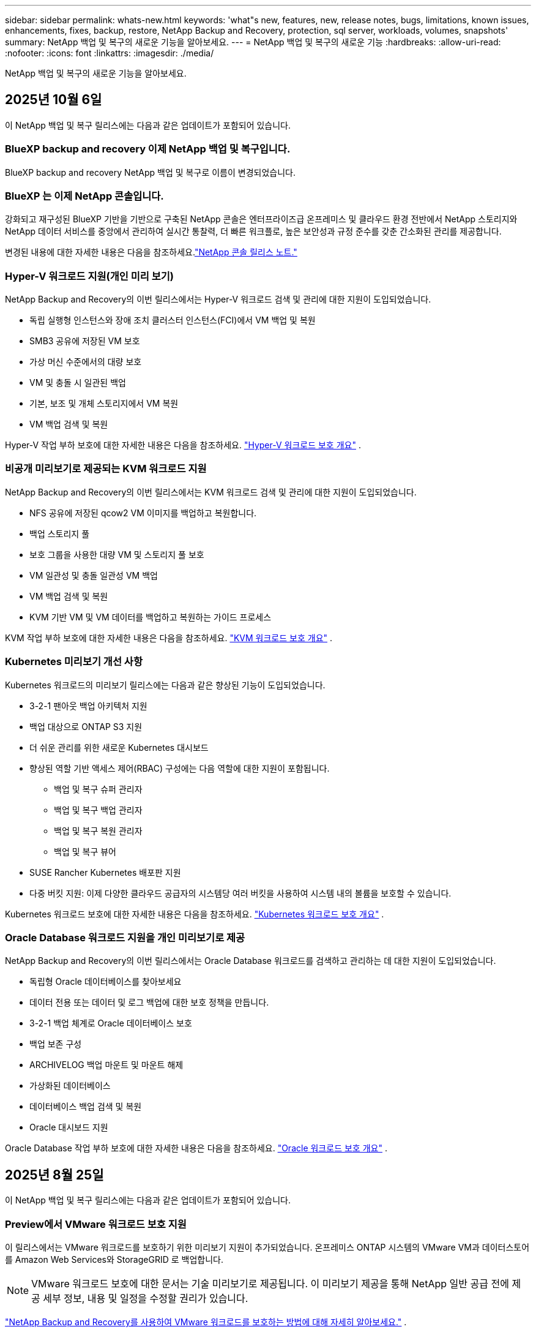 ---
sidebar: sidebar 
permalink: whats-new.html 
keywords: 'what"s new, features, new, release notes, bugs, limitations, known issues, enhancements, fixes, backup, restore, NetApp Backup and Recovery, protection, sql server, workloads, volumes, snapshots' 
summary: NetApp 백업 및 복구의 새로운 기능을 알아보세요. 
---
= NetApp 백업 및 복구의 새로운 기능
:hardbreaks:
:allow-uri-read: 
:nofooter: 
:icons: font
:linkattrs: 
:imagesdir: ./media/


[role="lead"]
NetApp 백업 및 복구의 새로운 기능을 알아보세요.



== 2025년 10월 6일

이 NetApp 백업 및 복구 릴리스에는 다음과 같은 업데이트가 포함되어 있습니다.



=== BlueXP backup and recovery 이제 NetApp 백업 및 복구입니다.

BlueXP backup and recovery NetApp 백업 및 복구로 이름이 변경되었습니다.



=== BlueXP 는 이제 NetApp 콘솔입니다.

강화되고 재구성된 BlueXP 기반을 기반으로 구축된 NetApp 콘솔은 엔터프라이즈급 온프레미스 및 클라우드 환경 전반에서 NetApp 스토리지와 NetApp 데이터 서비스를 중앙에서 관리하여 실시간 통찰력, 더 빠른 워크플로, 높은 보안성과 규정 준수를 갖춘 간소화된 관리를 제공합니다.

변경된 내용에 대한 자세한 내용은 다음을 참조하세요.link:https://docs.netapp.com/us-en/console-relnotes/index.html["NetApp 콘솔 릴리스 노트."]



=== Hyper-V 워크로드 지원(개인 미리 보기)

NetApp Backup and Recovery의 이번 릴리스에서는 Hyper-V 워크로드 검색 및 관리에 대한 지원이 도입되었습니다.

* 독립 실행형 인스턴스와 장애 조치 클러스터 인스턴스(FCI)에서 VM 백업 및 복원
* SMB3 공유에 저장된 VM 보호
* 가상 머신 수준에서의 대량 보호
* VM 및 충돌 시 일관된 백업
* 기본, 보조 및 개체 스토리지에서 VM 복원
* VM 백업 검색 및 복원


Hyper-V 작업 부하 보호에 대한 자세한 내용은 다음을 참조하세요. https://docs.netapp.com/us-en/data-services-backup-recovery/br-use-hyperv-protect-overview.html["Hyper-V 워크로드 보호 개요"] .



=== 비공개 미리보기로 제공되는 KVM 워크로드 지원

NetApp Backup and Recovery의 이번 릴리스에서는 KVM 워크로드 검색 및 관리에 대한 지원이 도입되었습니다.

* NFS 공유에 저장된 qcow2 VM 이미지를 백업하고 복원합니다.
* 백업 스토리지 풀
* 보호 그룹을 사용한 대량 VM 및 스토리지 풀 보호
* VM 일관성 및 충돌 일관성 VM 백업
* VM 백업 검색 및 복원
* KVM 기반 VM 및 VM 데이터를 백업하고 복원하는 가이드 프로세스


KVM 작업 부하 보호에 대한 자세한 내용은 다음을 참조하세요. https://docs.netapp.com/us-en/data-services-backup-recovery/br-use-kvm-protect-overview.html["KVM 워크로드 보호 개요"] .



=== Kubernetes 미리보기 개선 사항

Kubernetes 워크로드의 미리보기 릴리스에는 다음과 같은 향상된 기능이 도입되었습니다.

* 3-2-1 팬아웃 백업 아키텍처 지원
* 백업 대상으로 ONTAP S3 지원
* 더 쉬운 관리를 위한 새로운 Kubernetes 대시보드
* 향상된 역할 기반 액세스 제어(RBAC) 구성에는 다음 역할에 대한 지원이 포함됩니다.
+
** 백업 및 복구 슈퍼 관리자
** 백업 및 복구 백업 관리자
** 백업 및 복구 복원 관리자
** 백업 및 복구 뷰어


* SUSE Rancher Kubernetes 배포판 지원
* 다중 버킷 지원: 이제 다양한 클라우드 공급자의 시스템당 여러 버킷을 사용하여 시스템 내의 볼륨을 보호할 수 있습니다.


Kubernetes 워크로드 보호에 대한 자세한 내용은 다음을 참조하세요.  https://docs.netapp.com/us-en/data-services-backup-recovery/br-use-kubernetes-protect-overview.html["Kubernetes 워크로드 보호 개요"] .



=== Oracle Database 워크로드 지원을 개인 미리보기로 제공

NetApp Backup and Recovery의 이번 릴리스에서는 Oracle Database 워크로드를 검색하고 관리하는 데 대한 지원이 도입되었습니다.

* 독립형 Oracle 데이터베이스를 찾아보세요
* 데이터 전용 또는 데이터 및 로그 백업에 대한 보호 정책을 만듭니다.
* 3-2-1 백업 체계로 Oracle 데이터베이스 보호
* 백업 보존 구성
* ARCHIVELOG 백업 마운트 및 마운트 해제
* 가상화된 데이터베이스
* 데이터베이스 백업 검색 및 복원
* Oracle 대시보드 지원


Oracle Database 작업 부하 보호에 대한 자세한 내용은 다음을 참조하세요. https://docs.netapp.com/us-en/data-services-backup-recovery/br-use-oracle-protect-overview.html["Oracle 워크로드 보호 개요"] .



== 2025년 8월 25일

이 NetApp 백업 및 복구 릴리스에는 다음과 같은 업데이트가 포함되어 있습니다.



=== Preview에서 VMware 워크로드 보호 지원

이 릴리스에서는 VMware 워크로드를 보호하기 위한 미리보기 지원이 추가되었습니다. 온프레미스 ONTAP 시스템의 VMware VM과 데이터스토어를 Amazon Web Services와 StorageGRID 로 백업합니다.


NOTE: VMware 워크로드 보호에 대한 문서는 기술 미리보기로 제공됩니다. 이 미리보기 제공을 통해 NetApp 일반 공급 전에 제공 세부 정보, 내용 및 일정을 수정할 권리가 있습니다.

link:br-use-vmware-protect-overview.html["NetApp Backup and Recovery를 사용하여 VMware 워크로드를 보호하는 방법에 대해 자세히 알아보세요."] .



=== AWS, Azure 및 GCP에 대한 고성능 인덱싱이 일반적으로 제공됩니다.

2025년 2월, AWS, Azure, GCP를 위한 고성능 인덱싱(Indexed Catalog v2) 미리보기를 발표했습니다. 이 기능은 현재 일반적으로 사용 가능합니다(GA). 2025년 6월부터 모든 _신규_ 고객에게 기본적으로 제공되었습니다. 이번 릴리스부터 모든 고객이 지원을 받을 수 있습니다. 고성능 인덱싱은 개체 스토리지에 보호된 워크로드에 대한 백업 및 복원 작업의 성능을 개선합니다.

기본적으로 활성화됨:

* 신규 고객의 경우 고성능 인덱싱이 기본적으로 활성화되어 있습니다.
* 기존 고객인 경우 UI의 복원 섹션으로 이동하여 재인덱싱을 활성화할 수 있습니다.




== 2025년 8월 12일

이 NetApp 백업 및 복구 릴리스에는 다음과 같은 업데이트가 포함되어 있습니다.



=== 일반 공급(GA)에서 지원되는 Microsoft SQL Server 워크로드

Microsoft SQL Server 워크로드 지원이 이제 NetApp Backup and Recovery에서 일반적으로 사용 가능(GA)되었습니다. ONTAP, Cloud Volumes ONTAP 및 Amazon FSx for NetApp ONTAP 스토리지에서 MSSQL 환경을 사용하는 조직은 이제 이 새로운 백업 및 복구 서비스를 활용하여 데이터를 보호할 수 있습니다.

이 릴리스에는 이전 미리 보기 버전에서 Microsoft SQL Server 워크로드 지원에 대한 다음과 같은 개선 사항이 포함되어 있습니다.

* * SnapMirror 활성 동기화*: 이 버전은 이제 SnapMirror 활성 동기화( SnapMirror Business Continuity[SM-BC]라고도 함)를 지원하여 사이트 전체에 장애가 발생하더라도 비즈니스 서비스가 계속 운영되도록 하고, 보조 복사본을 사용하여 애플리케이션이 투명하게 장애 조치되도록 지원합니다. NetApp Backup and Recovery는 이제 SnapMirror Active Sync 및 Metrocluster 구성에서 Microsoft SQL Server 데이터베이스의 보호를 지원합니다. 해당 정보는 보호 세부 정보 페이지의 *저장 및 관계 상태* 섹션에 표시됩니다. 관계 정보는 정책 페이지의 업데이트된 *보조 설정* 섹션에 표시됩니다.
+
참조하다 https://docs.netapp.com/us-en/data-services-backup-recovery/br-use-policies-create.html["정책을 사용하여 작업 부하를 보호하세요"] .

+
image:../media/screen-br-sql-protection-details.png["Microsoft SQL Server 워크로드에 대한 보호 세부 정보 페이지"]

* *다중 버킷 지원*: 이제 다양한 클라우드 공급자의 작업 환경당 최대 6개의 버킷을 사용하여 작업 환경 내의 볼륨을 보호할 수 있습니다.
* SQL Server 워크로드에 대한 *라이선스 및 무료 평가판 업데이트*: 이제 기존 NetApp 백업 및 복구 라이선스 모델을 사용하여 SQL Server 워크로드를 보호할 수 있습니다. SQL Server 워크로드에는 별도의 라이선스 요구 사항이 없습니다.
+
자세한 내용은 다음을 참조하세요. https://docs.netapp.com/us-en/data-services-backup-recovery/br-start-licensing.html["NetApp 백업 및 복구에 대한 라이선싱 설정"] .

* *사용자 지정 스냅샷 이름*: 이제 Microsoft SQL Server 워크로드에 대한 백업을 관리하는 정책에서 사용자 지정 스냅샷 이름을 사용할 수 있습니다. 정책 페이지의 *고급 설정* 섹션에 이 정보를 입력하세요.
+
image:../media/screen-br-sql-policy-create-advanced-snapmirror.png["NetApp 백업 및 복구 정책에 대한 SnapMirror 및 스냅샷 형식 설정 스크린샷"]

+
참조하다 https://docs.netapp.com/us-en/data-services-backup-recovery/br-use-policies-create.html["정책을 사용하여 작업 부하를 보호하세요"] .

* *보조 볼륨 접두사 및 접미사*: 정책 페이지의 *고급 설정* 섹션에서 사용자 지정 접두사 및 접미사를 입력할 수 있습니다.
* *신원 및 액세스*: 이제 기능에 대한 사용자 액세스를 제어할 수 있습니다.
+
참조하다 https://docs.netapp.com/us-en/data-services-backup-recovery/br-start-login.html["NetApp 백업 및 복구에 로그인하세요"] 그리고 https://docs.netapp.com/us-en/data-services-backup-recovery/reference-roles.html["NetApp 백업 및 복구 기능에 대한 액세스"] .

* *개체 스토리지에서 대체 호스트로 복원*: 이제 기본 스토리지가 다운된 경우에도 개체 스토리지에서 대체 호스트로 복원할 수 있습니다.
* *로그 백업 데이터*: 데이터베이스 보호 세부 정보 페이지에 이제 로그 백업이 표시됩니다. 백업 유형 열을 보면 전체 백업인지 로그 백업인지 알 수 있습니다.
* *향상된 대시보드*: 대시보드에 이제 저장소 및 복제본 절약 내용이 표시됩니다.
+
image:../media/screen-br-dashboard3.png["NetApp 백업 및 복구 대시보드"]





=== ONTAP 볼륨 워크로드 향상

* * ONTAP 볼륨에 대한 다중 폴더 복원*: 지금까지는 찾아보기 및 복원 기능을 통해 한 번에 하나의 폴더나 여러 파일을 복원할 수 있었습니다. NetApp Backup and Recovery는 이제 찾아보기 및 복원 기능을 사용하여 여러 폴더를 한 번에 선택할 수 있는 기능을 제공합니다.
* *삭제된 볼륨의 백업 보기 및 관리*: NetApp 백업 및 복구 대시보드는 이제 ONTAP 에서 삭제된 볼륨을 표시하고 관리하는 옵션을 제공합니다. 이를 통해 ONTAP 에 더 이상 존재하지 않는 볼륨의 백업을 보고 삭제할 수 있습니다.
* *백업 강제 삭제*: 극단적인 경우에는 NetApp Backup and Recovery가 더 이상 백업에 액세스하지 못하도록 설정해야 할 수도 있습니다. 예를 들어, 서비스가 더 이상 백업 버킷에 액세스할 수 없거나 백업이 DataLock으로 보호되지만 더 이상 필요하지 않은 경우 이런 일이 발생할 수 있습니다. 이전에는 직접 삭제할 수 없었고 NetApp 지원팀에 문의해야 했습니다. 이 릴리스에서는 볼륨 및 작업 환경 수준에서 백업을 강제로 삭제하는 옵션을 사용할 수 있습니다.



CAUTION: 이 옵션은 신중하게 사용하고 극단적인 정리가 필요한 경우에만 사용하세요. NetApp Backup and Recovery는 개체 스토리지에서 백업이 삭제되지 않더라도 더 이상 이러한 백업에 액세스할 수 없습니다. 클라우드 제공업체에 가서 수동으로 백업을 삭제해야 합니다.

참조하다 https://docs.netapp.com/us-en/data-services-backup-recovery/prev-ontap-protect-overview.html["ONTAP 워크로드 보호"] .



== 2025년 7월 28일

이 NetApp 백업 및 복구 릴리스에는 다음과 같은 업데이트가 포함되어 있습니다.



=== 미리 보기로 Kubernetes 워크로드 지원

NetApp Backup and Recovery의 이번 릴리스에서는 Kubernetes 워크로드 검색 및 관리에 대한 지원이 도입되었습니다.

* kubeconfig 파일을 공유하지 않고도 NetApp ONTAP 지원하는 Red Hat OpenShift와 오픈 소스 Kubernetes 클러스터를 살펴보세요.
* 통합 제어 평면을 사용하여 여러 Kubernetes 클러스터에서 애플리케이션을 검색, 관리 및 보호합니다.
* Kubernetes 애플리케이션의 백업 및 복구를 위한 데이터 이동 작업을 NetApp ONTAP 으로 오프로드합니다.
* 로컬 및 개체 스토리지 기반 애플리케이션 백업을 조율합니다.
* 모든 Kubernetes 클러스터에 전체 애플리케이션과 개별 리소스를 백업하고 복원합니다.
* Kubernetes에서 실행되는 컨테이너와 가상 머신을 사용합니다.
* 실행 후크와 템플릿을 사용하여 애플리케이션과 일관된 백업을 만듭니다.


Kubernetes 워크로드 보호에 대한 자세한 내용은 다음을 참조하세요.  https://docs.netapp.com/us-en/data-services-backup-recovery/br-use-kubernetes-protect-overview.html["Kubernetes 워크로드 보호 개요"] .



== 2025년 7월 14일

이 NetApp 백업 및 복구 릴리스에는 다음과 같은 업데이트가 포함되어 있습니다.



=== 향상된 ONTAP 볼륨 대시보드

2025년 4월, 훨씬 더 빠르고 효율적인 향상된 ONTAP 볼륨 대시보드의 미리보기를 출시했습니다.

이 대시보드는 작업 부하가 많은 기업 고객을 돕기 위해 설계되었습니다.  볼륨이 20,000개에 달하는 고객의 경우에도 새로운 대시보드는 10초 이내에 로드됩니다.

성공적인 미리보기와 미리보기 고객으로부터의 좋은 피드백을 바탕으로, 이제 모든 고객에게 기본 환경으로 제공하기로 했습니다.  눈부시게 빠른 대시보드에 대비하세요.

자세한 내용은 다음을 참조하십시오. link:br-use-dashboard.html["대시보드에서 보호 상태 보기"] .



=== 공개 기술 미리 보기로서 Microsoft SQL Server 워크로드 지원

NetApp Backup and Recovery의 이번 릴리스에서는 NetApp Backup and Recovery에서 익숙한 3-2-1 보호 전략을 사용하여 Microsoft SQL Server 워크로드를 관리할 수 있는 업데이트된 사용자 인터페이스를 제공합니다.  이 새로운 버전을 사용하면 이러한 워크로드를 기본 스토리지에 백업하고, 보조 스토리지에 복제하고, 클라우드 개체 스토리지에 백업할 수 있습니다.

이것을 완료하면 미리보기에 가입할 수 있습니다. https://forms.office.com/pages/responsepage.aspx?id=oBEJS5uSFUeUS8A3RRZbOojtBW63mDRDv3ZK50MaTlJUNjdENllaVTRTVFJGSDQ2MFJIREcxN0EwQi4u&route=shorturl["미리보기 가입 양식"^] .


NOTE: Microsoft SQL Server 워크로드 보호에 대한 이 문서는 기술 미리보기 형태로 제공됩니다. NetApp 이 미리보기 버전의 제품 세부 정보, 내용 및 출시 일정을 정식 출시 전에 수정할 권리를 보유합니다.

이 NetApp Backup and Recovery 버전에는 다음과 같은 업데이트가 포함되어 있습니다.

* *3-2-1 백업 기능*: 이 버전에서는 SnapCenter 기능이 통합되어 NetApp 백업 및 복구 사용자 인터페이스에서 3-2-1 데이터 보호 전략을 사용하여 SnapCenter 리소스를 관리하고 보호할 수 있습니다.
* * SnapCenter 에서 가져오기*: SnapCenter 백업 데이터와 정책을 NetApp Backup and Recovery로 가져올 수 있습니다.
* *재설계된 사용자 인터페이스*는 백업 및 복구 작업을 관리하는 데 있어 보다 직관적인 환경을 제공합니다.
* *백업 대상*: Amazon Web Services(AWS), Microsoft Azure Blob Storage, StorageGRID 및 ONTAP S3 환경에 버킷을 추가하여 Microsoft SQL Server 워크로드의 백업 대상으로 사용할 수 있습니다.
* *작업 부하 지원*: 이 버전을 사용하면 Microsoft SQL Server 데이터베이스와 가용성 그룹을 백업, 복원, 확인 및 복제할 수 있습니다.  (다른 워크로드에 대한 지원은 향후 릴리스에서 추가될 예정입니다.)
* *유연한 복원 옵션*: 이 버전을 사용하면 데이터가 손상되거나 실수로 데이터가 손실된 경우 원래 위치와 대체 위치 모두로 데이터베이스를 복원할 수 있습니다.
* *즉각적인 프로덕션 사본*: 몇 시간 또는 며칠이 아닌 몇 분 만에 개발, 테스트 또는 분석을 위한 공간 효율적인 프로덕션 사본을 생성합니다.
* 이 버전에는 자세한 보고서를 만드는 기능이 포함되어 있습니다.


Microsoft SQL Server 작업 부하 보호에 대한 자세한 내용은 다음을 참조하세요.link:br-use-mssql-protect-overview.html["Microsoft SQL Server 워크로드 보호 개요"] .



== 2025년 6월 9일

이 NetApp 백업 및 복구 릴리스에는 다음과 같은 업데이트가 포함되어 있습니다.



=== 색인된 카탈로그 지원 업데이트

2025년 2월, 데이터를 복원하는 검색 및 복원 방법에서 사용할 수 있는 업데이트된 인덱싱 기능(인덱싱된 카탈로그 v2)을 출시했습니다.  이전 릴리스에서는 온프레미스 환경에서 데이터 인덱싱 성능이 크게 향상되었습니다.  이 릴리스를 통해 인덱싱 카탈로그를 이제 Amazon Web Services, Microsoft Azure, Google Cloud Platform(GCP) 환경에서 사용할 수 있습니다.

신규 고객의 경우 모든 신규 환경에서 Indexed Catalog v2가 기본적으로 활성화됩니다.  기존 고객인 경우 Indexed Catalog v2를 활용하기 위해 환경을 다시 인덱싱할 수 있습니다.

.인덱싱을 어떻게 활성화하나요?
검색 및 복원 방법을 사용하여 데이터를 복원하려면 먼저 볼륨이나 파일을 복원할 각 원본 작업 환경에서 "인덱싱"을 활성화해야 합니다.  검색 및 복원을 수행할 때 *인덱싱 사용* 옵션을 선택하세요.

색인된 카탈로그는 모든 볼륨과 백업 파일을 추적하여 검색을 빠르고 효율적으로 수행할 수 있도록 해줍니다.

자세한 내용은 다음을 참조하세요.  https://docs.netapp.com/us-en/data-services-backup-recovery/prev-ontap-restore.html["검색 및 복원에 대한 인덱싱 활성화"] .



=== Azure 개인 링크 엔드포인트 및 서비스 엔드포인트

일반적으로 NetApp Backup and Recovery는 클라우드 공급자와 개인 엔드포인트를 설정하여 보호 작업을 처리합니다.  이 릴리스에서는 NetApp Backup and Recovery가 자동으로 개인 엔드포인트를 생성하거나 비활성화할 수 있는 선택적 설정이 도입되었습니다.  개인 엔드포인트 생성 프로세스를 더 많이 제어하고 싶은 경우 이 기능이 유용할 수 있습니다.

보호 기능을 활성화하거나 복원 프로세스를 시작할 때 이 옵션을 활성화하거나 비활성화할 수 있습니다.

이 설정을 비활성화하면 NetApp Backup and Recovery가 제대로 작동하도록 개인 엔드포인트를 수동으로 만들어야 합니다.  적절한 연결 없이는 백업 및 복구 작업을 성공적으로 수행하지 못할 수 있습니다.



=== ONTAP S3에서 SnapMirror to Cloud Resync 지원

이전 릴리스에서는 SnapMirror to Cloud Resync(SM-C Resync)에 대한 지원이 도입되었습니다.  이 기능은 NetApp 환경에서 볼륨 마이그레이션 중에 데이터 보호를 간소화합니다.  이 릴리스에서는 ONTAP S3의 ​​SM-C Resync 지원은 물론 Wasabi, MinIO와 같은 다른 S3 호환 공급자에 대한 지원도 추가되었습니다.



=== StorageGRID 용 자체 버킷 가져오기

작업 환경의 개체 스토리지에 백업 파일을 만들면 기본적으로 NetApp Backup and Recovery는 구성한 개체 스토리지 계정에 백업 파일에 대한 컨테이너(버킷 또는 스토리지 계정)를 만듭니다.  이전에는 이를 재정의하여 Amazon S3, Azure Blob Storage, Google Cloud Storage에 대한 자체 컨테이너를 지정할 수 있었습니다.  이 릴리스를 사용하면 이제 자체 StorageGRID 개체 스토리지 컨테이너를 가져올 수 있습니다.

보다 https://docs.netapp.com/us-en/data-services-backup-recovery/prev-ontap-protect-journey.html["나만의 객체 스토리지 컨테이너를 만드세요"] .



== 2025년 5월 13일

이 NetApp 백업 및 복구 릴리스에는 다음과 같은 업데이트가 포함되어 있습니다.



=== 볼륨 마이그레이션을 위한 SnapMirror to Cloud Resync

SnapMirror to Cloud Resync 기능은 NetApp 환경에서 볼륨 마이그레이션 중에 데이터 보호와 연속성을 간소화합니다.  SnapMirror Logical Replication(LRSE)을 사용하여 볼륨을 온프레미스 NetApp 배포에서 다른 배포로 또는 Cloud Volumes ONTAP 이나 Cloud Volumes Service 와 같은 클라우드 기반 솔루션으로 마이그레이션하는 경우 SnapMirror to Cloud Resync를 통해 기존 클라우드 백업이 손상되지 않고 작동 상태를 유지하도록 보장합니다.

이 기능을 사용하면 시간이 많이 걸리고 리소스가 많이 필요한 재기준화 작업이 필요 없으므로 마이그레이션 후에도 백업 작업을 계속할 수 있습니다.  이 기능은 FlexVol과 FlexGroup을 모두 지원하여 워크로드 마이그레이션 시나리오에서 유용하며 ONTAP 버전 9.16.1부터 사용할 수 있습니다.

SnapMirror to Cloud Resync는 여러 환경 간에 백업 연속성을 유지함으로써 운영 효율성을 높이고 하이브리드 및 멀티 클라우드 데이터 관리의 복잡성을 줄여줍니다.

재동기화 작업을 수행하는 방법에 대한 자세한 내용은 다음을 참조하세요. https://docs.netapp.com/us-en/data-services-backup-recovery/prev-ontap-migrate-resync.html["SnapMirror 사용하여 볼륨을 Cloud Resync로 마이그레이션"] .



=== 타사 MinIO 객체 저장소 지원(미리 보기)

NetApp Backup and Recovery는 이제 MinIO에 중점을 두고 타사 개체 저장소에 대한 지원을 확장했습니다.  이 새로운 미리보기 기능을 사용하면 백업 및 복구 요구 사항에 맞게 모든 S3 호환 개체 저장소를 활용할 수 있습니다.

이 미리보기 버전을 통해 전체 기능이 출시되기 전에 타사 개체 저장소와의 강력한 통합을 보장하고자 합니다.  여러분은 이 새로운 기능을 살펴보고 서비스 개선에 도움이 되는 피드백을 제공해 주시기 바랍니다.


IMPORTANT: 이 기능은 실제 운영 환경에서는 사용하면 안 됩니다.

*미리보기 모드 제한 사항*

이 기능은 아직 미리보기 단계에 있지만 다음과 같은 몇 가지 제한 사항이 있습니다.

* BYOB(Bring Your Own Bucket)는 지원되지 않습니다.
* 정책에서 DataLock을 활성화하는 것은 지원되지 않습니다.
* 정책에서 보관 모드를 활성화하는 것은 지원되지 않습니다.
* 온프레미스 ONTAP 환경만 지원됩니다.
* MetroCluster 지원되지 않습니다.
* 버킷 수준 암호화를 활성화하는 옵션은 지원되지 않습니다.


*시작하기*

이 미리 보기 기능을 사용하려면 콘솔 에이전트에서 플래그를 활성화해야 합니다.  그런 다음 백업 섹션에서 *타사 호환* 개체 저장소를 선택하여 보호 워크플로에서 MinIO 타사 개체 저장소의 연결 세부 정보를 입력할 수 있습니다.



== 2025년 4월 16일

이 NetApp 백업 및 복구 릴리스에는 다음과 같은 업데이트가 포함되어 있습니다.



=== UI 개선

이번 릴리스에서는 인터페이스를 단순화하여 사용자 경험을 향상시킵니다.

* V2 대시보드의 볼륨 테이블에서 집계 열과 스냅샷 정책, 백업 정책, 복제 정책 열이 제거되어 레이아웃이 더욱 간소화되었습니다.
* 활성화되지 않은 작업 환경을 드롭다운 목록에서 제외하면 인터페이스가 간결해지고, 탐색 효율성이 높아지며, 로딩 속도도 빨라집니다.
* 태그 열의 정렬 기능이 비활성화되어 있어도 태그를 계속 볼 수 있으므로 중요한 정보에 쉽게 접근할 수 있습니다.
* 보호 아이콘의 라벨을 제거하면 모양이 더 깔끔해지고 로딩 시간도 단축됩니다.
* 작업 환경 활성화 프로세스 동안 대화 상자에 로딩 아이콘이 표시되어 검색 프로세스가 완료될 때까지 피드백을 제공하여 시스템 운영의 투명성과 신뢰도를 높입니다.




=== 향상된 볼륨 대시보드(미리 보기)

이제 볼륨 대시보드가 10초 이내에 로드되어 훨씬 더 빠르고 효율적인 인터페이스를 제공합니다.  이 미리보기 버전은 일부 고객에게만 제공되며, 이를 통해 이러한 개선 사항을 미리 살펴볼 수 있습니다.



=== 타사 Wasabi 객체 저장소 지원(미리 보기)

NetApp Backup and Recovery는 이제 Wasabi를 중심으로 타사 개체 저장소에 대한 지원을 확장했습니다.  이 새로운 미리보기 기능을 사용하면 백업 및 복구 요구 사항에 맞게 모든 S3 호환 개체 저장소를 활용할 수 있습니다.



==== 와사비 시작하기

타사 저장소를 개체 저장소로 사용하려면 콘솔 에이전트 내에서 플래그를 활성화해야 합니다.  그런 다음 타사 개체 저장소에 대한 연결 세부 정보를 입력하고 이를 백업 및 복구 워크플로에 통합할 수 있습니다.

.단계
. 커넥터에 SSH를 실행합니다.
. NetApp Backup and Recovery CBS 서버 컨테이너로 이동합니다.
+
[listing]
----
docker exec -it cloudmanager_cbs sh
----
. 열기 `default.json` 파일 내부 `config` VIM이나 다른 편집기를 통해 폴더로 이동:
+
[listing]
----
vi default.json
----
. 수정하다 `allow-s3-compatible` : 거짓 `allow-s3-compatible` : 진실.
. 변경 사항을 저장합니다.
. 컨테이너에서 나오세요.
. NetApp 백업 및 복구 CBS 서버 컨테이너를 다시 시작합니다.


.결과
컨테이너가 다시 켜지면 NetApp 백업 및 복구 UI를 엽니다.  백업을 시작하거나 백업 전략을 편집하면 AWS, Microsoft Azure, Google Cloud, StorageGRID, ONTAP S3의 ​​다른 백업 공급자와 함께 새로운 공급자 "S3 호환"이 나열됩니다.



==== 미리보기 모드 제한 사항

이 기능은 아직 미리보기 단계에 있지만 다음과 같은 제한 사항을 고려하세요.

* BYOB(Bring Your Own Bucket)는 지원되지 않습니다.
* 정책에서 DataLock을 활성화하는 것은 지원되지 않습니다.
* 정책에서 보관 모드를 활성화하는 것은 지원되지 않습니다.
* 온프레미스 ONTAP 환경만 지원됩니다.
* MetroCluster 지원되지 않습니다.
* 버킷 수준 암호화를 활성화하는 옵션은 지원되지 않습니다.


이 미리 보기 기간 동안 새로운 기능을 살펴보고 전체 기능이 출시되기 전에 타사 개체 저장소와의 통합에 대한 피드백을 제공해 주시기 바랍니다.



== 2025년 3월 17일

이 NetApp 백업 및 복구 릴리스에는 다음과 같은 업데이트가 포함되어 있습니다.



=== SMB 스냅샷 검색

이 NetApp 백업 및 복구 업데이트는 SMB 환경에서 고객이 로컬 스냅샷을 탐색하지 못하는 문제를 해결했습니다.



=== AWS GovCloud 환경 업데이트

이 NetApp Backup and Recovery 업데이트는 TLS 인증서 오류로 인해 UI가 AWS GovCloud 환경에 연결되지 못하는 문제를 해결했습니다.  이 문제는 IP 주소 대신 콘솔 에이전트 호스트 이름을 사용하여 해결되었습니다.



=== 백업 정책 보존 한도

이전에는 NetApp 백업 및 복구 UI가 백업을 999개 사본으로 제한했지만 CLI에서는 더 많은 사본을 허용했습니다.  이제 백업 정책에 최대 4,000개의 볼륨을 첨부하고 백업 정책에 첨부되지 않은 볼륨을 1,018개까지 포함할 수 있습니다.  이 업데이트에는 이러한 제한을 초과하지 않도록 하는 추가 검증이 포함되어 있습니다.



=== SnapMirror 클라우드 재동기화

이 업데이트는 SnapMirror 관계가 삭제된 후 지원되지 않는 ONTAP 버전에 대해 NetApp Backup and Recovery에서 SnapMirror Cloud 재동기화를 시작할 수 없도록 보장합니다.



== 2025년 2월 21일

이 NetApp 백업 및 복구 릴리스에는 다음과 같은 업데이트가 포함되어 있습니다.



=== 고성능 인덱싱

NetApp Backup and Recovery는 소스 시스템의 데이터 인덱싱을 보다 효율적으로 만들어 주는 업데이트된 인덱싱 기능을 도입했습니다.  새로운 인덱싱 기능에는 UI 업데이트, 데이터 복원을 위한 검색 및 복원 방법의 성능 개선, 글로벌 검색 기능 업그레이드, 확장성 향상 등이 포함됩니다.

개선 사항에 대한 세부 내용은 다음과 같습니다.

* *폴더 통합*: 업데이트된 버전에서는 특정 식별자를 포함하는 이름을 사용하여 폴더를 그룹화하여 인덱싱 프로세스를 더욱 원활하게 만들었습니다.
* *Parquet 파일 압축*: 업데이트된 버전에서는 각 볼륨을 인덱싱하는 데 사용되는 파일 수가 줄어들어 프로세스가 간소화되고 추가 데이터베이스가 필요하지 않습니다.
* *더 많은 세션으로 확장*: 새로운 버전에서는 인덱싱 작업을 처리하기 위해 더 많은 세션을 추가하여 프로세스 속도를 높였습니다.
* *여러 인덱스 컨테이너 지원*: 새 버전에서는 여러 컨테이너를 사용하여 인덱싱 작업을 보다 효과적으로 관리하고 분산합니다.
* *분할 색인 워크플로*: 새로운 버전에서는 색인 프로세스를 두 부분으로 나누어 효율성을 높였습니다.
* *동시성 향상*: 새로운 버전에서는 디렉토리를 동시에 삭제하거나 이동할 수 있어 인덱싱 프로세스가 빨라집니다.


.이 기능의 이점은 누구에게 있나요?
새로운 인덱싱 기능은 모든 신규 고객에게 제공됩니다.

.인덱싱을 어떻게 활성화하나요?
검색 및 복원 방법을 사용하여 데이터를 복원하려면 먼저 볼륨이나 파일을 복원할 각 소스 시스템에서 "인덱싱"을 활성화해야 합니다.  이를 통해 색인 카탈로그는 모든 볼륨과 모든 백업 파일을 추적하여 검색을 빠르고 효율적으로 수행할 수 있습니다.

검색 및 복원을 수행할 때 "인덱싱 사용" 옵션을 선택하여 소스 작업 환경에서 인덱싱을 활성화합니다.

자세한 내용은 설명서를 참조하세요. https://docs.netapp.com/us-en/data-services-backup-recovery/prev-ontap-restore.html["Search  Restore를 사용하여 ONTAP 데이터를 복원하는 방법"] .

.지원되는 규모
새로운 인덱싱 기능은 다음을 지원합니다.

* 3분 이내에 글로벌 검색 효율성 향상
* 최대 50억 개의 파일
* 클러스터당 최대 5000개의 볼륨
* 볼륨당 최대 100K 스냅샷
* 기준 색인에 걸리는 최대 시간은 7일 미만입니다.  실제 시간은 환경에 따라 달라집니다.




=== 글로벌 검색 성능 개선

이번 릴리스에는 글로벌 검색 성능이 향상되었습니다.  이제 진행률 표시기와 더 자세한 검색 결과를 볼 수 있습니다. 여기에는 파일 수와 검색에 걸린 시간이 포함됩니다.  검색 및 인덱싱을 위한 전용 컨테이너를 통해 글로벌 검색을 5분 이내에 완료할 수 있습니다.

글로벌 검색과 관련된 다음 고려 사항을 참고하세요.

* 새로운 인덱스는 시간별로 표시된 스냅샷에서는 수행되지 않습니다.
* 새로운 인덱싱 기능은 FlexVols의 스냅샷에만 작동하고 FlexGroups의 스냅샷에는 작동하지 않습니다.




== 2025년 2월 13일

이 NetApp 백업 및 복구 릴리스에는 다음과 같은 업데이트가 포함되어 있습니다.



=== NetApp 백업 및 복구 미리보기 릴리스

NetApp Backup and Recovery의 이 Preview 릴리스에서는 NetApp Backup and Recovery에서 익숙한 3-2-1 보호 전략을 사용하여 Microsoft SQL Server 워크로드를 관리할 수 있는 업데이트된 사용자 인터페이스를 제공합니다.  이 새로운 버전을 사용하면 이러한 워크로드를 기본 스토리지에 백업하고, 보조 스토리지에 복제하고, 클라우드 개체 스토리지에 백업할 수 있습니다.


NOTE: 이 문서는 기술 미리보기로 제공됩니다. 이 미리보기 제공을 통해 NetApp 일반 공급 전에 제공 세부 정보, 내용 및 일정을 수정할 권리가 있습니다.

NetApp Backup and Recovery Preview 2025 버전에는 다음과 같은 업데이트가 포함되어 있습니다.

* 백업 및 복구 작업을 관리하는 데 있어 보다 직관적인 환경을 제공하는 재설계된 사용자 인터페이스입니다.
* 미리 보기 버전을 사용하면 Microsoft SQL Server 데이터베이스를 백업하고 복원할 수 있습니다.  (다른 워크로드에 대한 지원은 향후 릴리스에서 추가될 예정입니다.)
* 이 버전에서는 SnapCenter 기능이 통합되어 NetApp 백업 및 복구 사용자 인터페이스에서 3-2-1 데이터 보호 전략을 사용하여 SnapCenter 리소스를 관리하고 보호할 수 있습니다.
* 이 버전을 사용하면 SnapCenter 워크로드를 NetApp Backup and Recovery로 가져올 수 있습니다.




== 2024년 11월 22일

이 NetApp 백업 및 복구 릴리스에는 다음과 같은 업데이트가 포함되어 있습니다.



=== SnapLock Compliance 및 SnapLock Enterprise 보호 모드

NetApp Backup and Recovery는 이제 SnapLock Compliance 또는 SnapLock Enterprise 보호 모드를 사용하여 구성된 FlexVol 및 FlexGroup 온프레미스 볼륨을 모두 백업할 수 있습니다. 이 지원을 받으려면 클러스터에서 ONTAP 9.14 이상을 실행해야 합니다. ONTAP 버전 9.11.1부터 SnapLock Enterprise 모드를 사용하여 FlexVol 볼륨을 백업하는 기능이 지원되었습니다. 이전 ONTAP 릴리스에서는 SnapLock 보호 볼륨 백업을 지원하지 않습니다.

지원되는 볼륨의 전체 목록을 확인하세요. https://docs.netapp.com/us-en/data-services-backup-recovery/concept-backup-to-cloud.html["NetApp 백업 및 복구에 대해 알아보세요"] .



=== 볼륨 페이지에서 검색 및 복원 프로세스에 대한 인덱싱

검색 및 복원을 사용하려면 먼저 볼륨 데이터를 복원하려는 각 소스 시스템에서 "인덱싱"을 활성화해야 합니다.  이를 통해 색인된 카탈로그는 모든 볼륨의 백업 파일을 추적할 수 있습니다.  이제 볼륨 페이지에 인덱싱 상태가 표시됩니다.

* 색인됨: 볼륨이 색인되었습니다.
* 진행 중
* 인덱싱되지 않음
* 인덱싱이 일시 중지되었습니다.
* 오류
* 활성화되지 않음




== 2024년 9월 27일

이 NetApp 백업 및 복구 릴리스에는 다음과 같은 업데이트가 포함되어 있습니다.



=== RHEL 8 또는 9에서 탐색 및 복원을 통한 Podman 지원

NetApp Backup and Recovery는 이제 Podman 엔진을 사용하여 Red Hat Enterprise Linux(RHEL) 버전 8 및 9에서 파일 및 폴더 복원을 지원합니다.  이는 NetApp 백업 및 복구 찾아보기 및 복원 방법에 적용됩니다.

콘솔 에이전트 버전 3.9.40은 RHEL 8 또는 9 호스트에서 콘솔 에이전트 소프트웨어를 수동으로 설치하는 경우 해당 위치에 관계 없이 Red Hat Enterprise Linux 버전 8 및 9의 특정 버전을 지원합니다. https://docs.netapp.com/us-en/console-setup-admin/task-prepare-private-mode.html#step-3-review-host-requirements["호스트 요구 사항"^] .  최신 RHEL 버전에는 Docker 엔진 대신 Podman 엔진이 필요합니다.  이전에는 NetApp Backup and Recovery에서 Podman 엔진을 사용할 때 두 가지 제한이 있었습니다.  이러한 제한은 제거되었습니다.

https://docs.netapp.com/us-en/data-services-backup-recovery/prev-ontap-restore.html["백업 파일에서 ONTAP 데이터 복원에 대해 자세히 알아보세요."] .



=== 더 빠른 카탈로그 인덱싱으로 검색 및 복원이 개선됩니다.

이번 릴리스에는 기준 색인 작업을 훨씬 더 빠르게 완료하는 개선된 카탈로그 색인이 포함되어 있습니다.  더 빠른 인덱싱을 통해 검색 및 복원 기능을 더욱 빠르게 사용할 수 있습니다.

https://docs.netapp.com/us-en/data-services-backup-recovery/prev-ontap-restore.html["백업 파일에서 ONTAP 데이터 복원에 대해 자세히 알아보세요."] .
